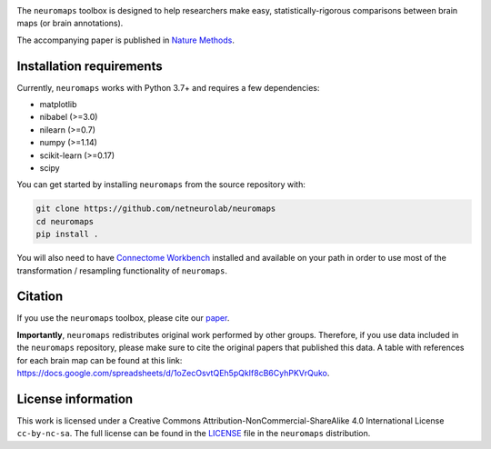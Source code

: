 .. image:: neuromaps_logo.png

The ``neuromaps`` toolbox is designed to help researchers make easy,
statistically-rigorous comparisons between brain maps (or brain annotations).

The accompanying paper is published in `Nature Methods <https://www.nature.com/articles/s41592-022-01625-w>`_.

.. image:: https://zenodo.org/badge/DOI/10.5281/zenodo.5842499.svg
   :target: https://doi.org/10.5281/zenodo.5842499

Installation requirements
-------------------------

Currently, ``neuromaps`` works with Python 3.7+ and requires a few
dependencies:

- matplotlib
- nibabel (>=3.0)
- nilearn (>=0.7)
- numpy (>=1.14)
- scikit-learn (>=0.17)
- scipy

You can get started by installing ``neuromaps`` from the source repository
with:

.. code-block:: bash

    git clone https://github.com/netneurolab/neuromaps
    cd neuromaps
    pip install .

You will also need to have `Connectome Workbench <https://www.humanconnectome.
org/software/connectome-workbench>`_ installed and available on your path in
order to use most of the transformation / resampling functionality of
``neuromaps``.

.. _installation:

Citation
--------

If you use the ``neuromaps`` toolbox, please cite our `paper <https://www.nature.com/articles/s41592-022-01625-w>`_.

**Importantly**, ``neuromaps`` redistributes original work performed by other groups. Therefore, if you use data included in the ``neuromaps`` repository, please make sure to cite the original papers that published this data. A table with references for each brain map can be found at this link: https://docs.google.com/spreadsheets/d/1oZecOsvtQEh5pQkIf8cB6CyhPKVrQuko.

License information
-------------------

This work is licensed under a
Creative Commons Attribution-NonCommercial-ShareAlike 4.0 International License ``cc-by-nc-sa``.
The full license can be found in the
`LICENSE <https://github.com/netneurolab/neuromaps/blob/main/neuromaps
/LICENSE>`_ file in the ``neuromaps`` distribution.
